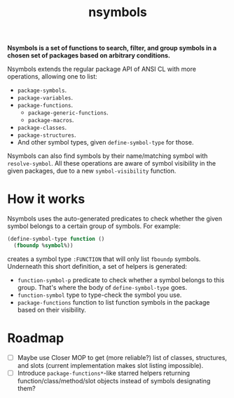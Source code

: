 #+TITLE:nsymbols

*Nsymbols is a set of functions to search, filter, and group symbols in a chosen set of packages based on arbitrary conditions.*

Nsymbols extends the regular package API of ANSI CL with more operations, allowing one to list:
- ~package-symbols~.
- ~package-variables~.
- ~package-functions~.
  - ~package-generic-functions~.
  - ~package-macros~.
- ~package-classes~.
- ~package-structures~.
- And other symbol types, given ~define-symbol-type~ for those.
Nsymbols can also find symbols by their name/matching symbol with ~resolve-symbol~. All these operations are aware of symbol visibility in the given packages, due to a new ~symbol-visibility~ function.

* COMMENT Getting started
Clone the Git repository:
#+begin_src sh
  git clone --recursive https://github.com/atlas-engineer/nsymbols ~/common-lisp/
#+end_src

And then load Nsymbols in the REPL:
#+begin_src lisp
  (asdf:load-system :nsymbols)
  ;; or, if you use Quicklisp
  (ql:quickload :nsymbols)
#+end_src
And you can list your package symbols and resolve them right away:
#+begin_src lisp
  (nsymbols:macro-symbol-p 'defclass)
  ;; => true
  (nsymbols:package-classes :cl)
  ;; => (METHOD-COMBINATION CLASS BUILT-IN-CLASS STRUCTURE-CLASS
  ;; STANDARD-METHOD STANDARD-CLASS STANDARD-OBJECT METHOD)
  (nsymbols:package-functions :nsymbols :internal)
  ;; => (NSYMBOLS::LIST-ALL-MAYBE-SUBPACKAGES)
  (nsymbols:resolve-symbol "SUBPACKAGES" 'function :nsymbols)
  ;; => NSYMBOLS:SUBPACKAGES
  ;; => (NSYMBOLS:SUBPACKAGES)
#+end_src

* How it works

Nsymbols uses the auto-generated predicates to check whether the given symbol belongs to a certain group of symbols. For example:
#+begin_src lisp
  (define-symbol-type function ()
    (fboundp %symbol%))
#+end_src
creates a symbol type ~:FUNCTION~ that will only list ~fboundp~ symbols. Underneath this short definition, a set of helpers is generated:
- ~function-symbol-p~ predicate to check whether a symbol belongs to this group. That's where the body of ~define-symbol-type~ goes.
- ~function-symbol~ type to type-check the symbol you use.
- ~package-functions~ function to list function symbols in the package based on their visibility.

* Roadmap
- [ ] Maybe use Closer MOP to get (more reliable?) list of classes, structures, and slots (current implementation makes slot listing impossible).
- [ ] Introduce ~package-functions*~-like starred helpers returning function/class/method/slot objects instead of symbols designating them?
